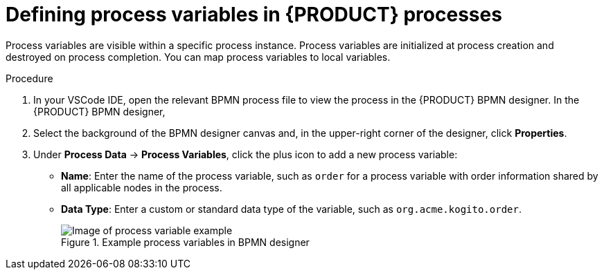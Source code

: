 [id='proc_bpmn-variables-process_{context}']

= Defining process variables in {PRODUCT} processes

Process variables are visible within a specific process instance. Process variables are initialized at process creation and destroyed on process completion. You can map process variables to local variables.

.Procedure
. In your VSCode IDE, open the relevant BPMN process file to view the process in the {PRODUCT} BPMN designer.
In the {PRODUCT} BPMN designer,
. Select the background of the BPMN designer canvas and, in the upper-right corner of the designer, click *Properties*.
. Under *Process Data* -> *Process Variables*, click the plus icon to add a new process variable:

* *Name*: Enter the name of the process variable, such as `order` for a process variable with order information shared by all applicable nodes in the process.
* *Data Type*: Enter a custom or standard data type of the variable, such as `org.acme.kogito.order`.
+
.Example process variables in BPMN designer
image::kogito/bpmn/bpmn-process-variables.png[Image of process variable example]
